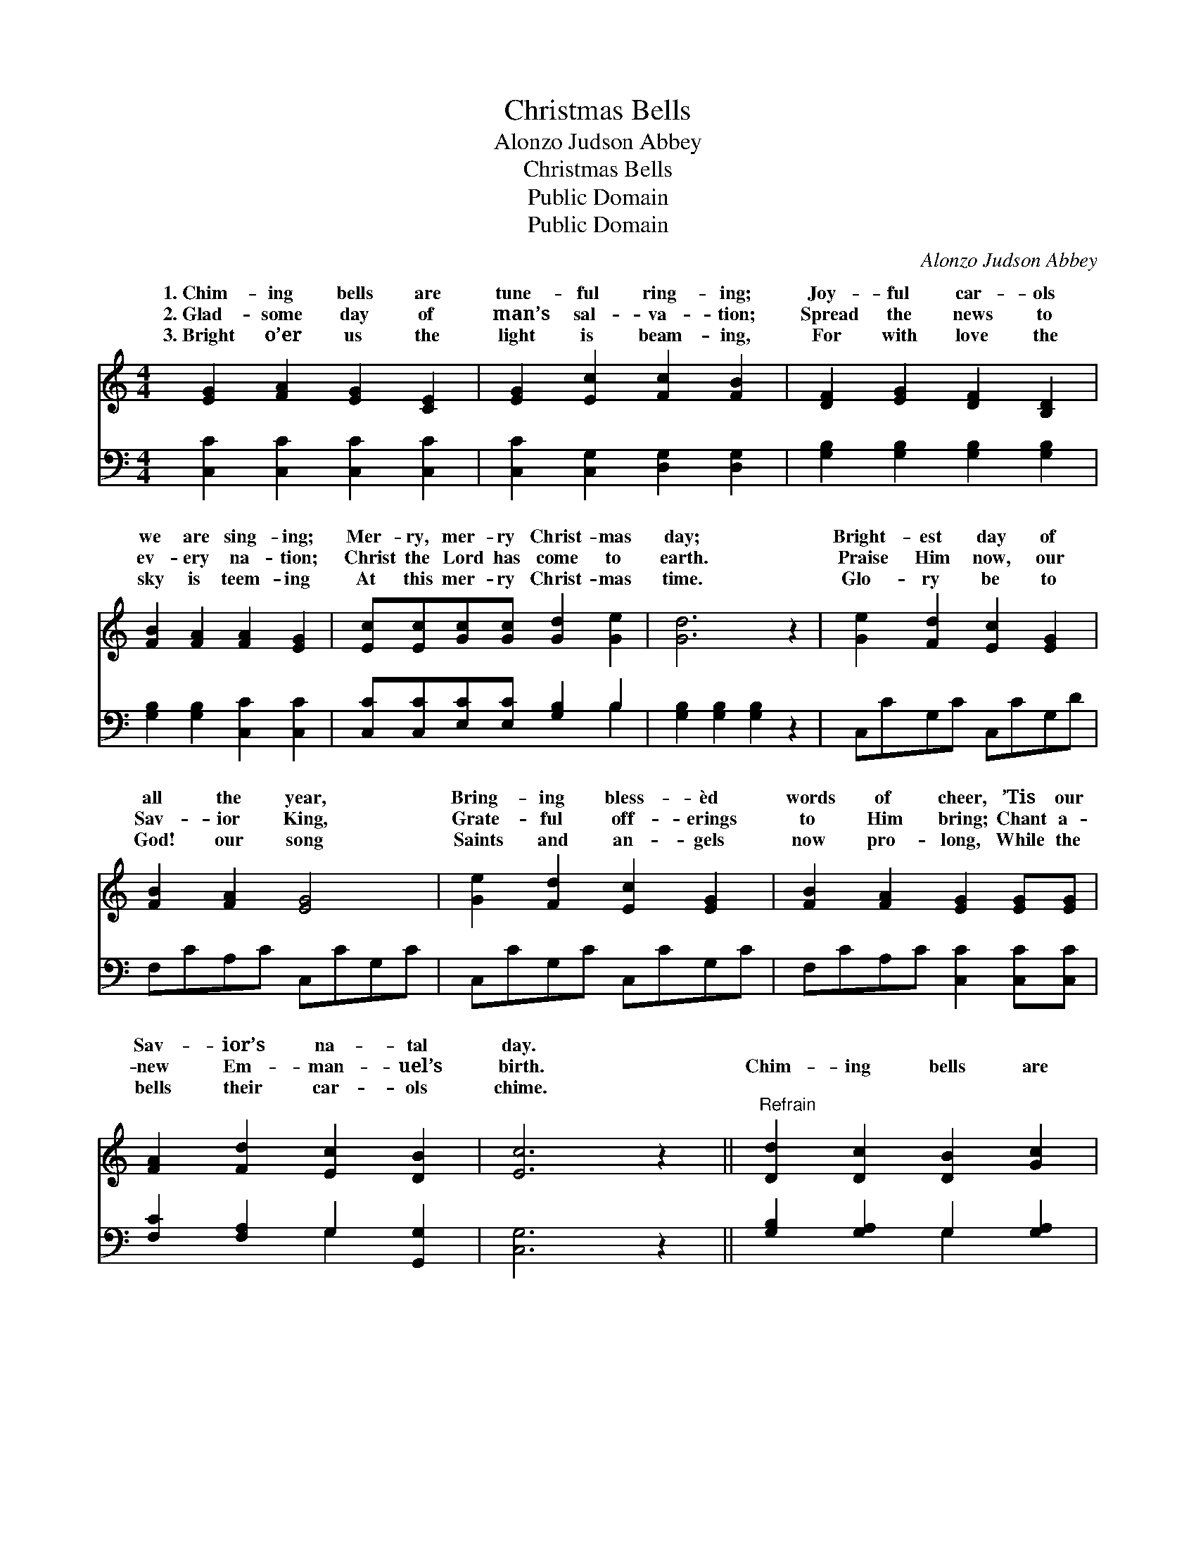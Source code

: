 X:1
T:Christmas Bells
T:Alonzo Judson Abbey
T:Christmas Bells
T:Public Domain
T:Public Domain
C:Alonzo Judson Abbey
Z:Public Domain
%%score ( 1 2 ) ( 3 4 )
L:1/8
M:4/4
K:C
V:1 treble 
V:2 treble 
V:3 bass 
V:4 bass 
V:1
 [EG]2 [FA]2 [EG]2 [CE]2 | [EG]2 [Ec]2 [Fc]2 [FB]2 | [DF]2 [EG]2 [DF]2 [B,D]2 | %3
w: 1.~Chim- ing bells are|tune- ful ring- ing;|Joy- ful car- ols|
w: 2.~Glad- some day of|man’s sal- va- tion;|Spread the news to|
w: 3.~Bright o’er us the|light is beam- ing,|For with love the|
 [FB]2 [FA]2 [FA]2 [EG]2 | [Ec][Ec][Gc][Gc] [Gd]2 [Ge]2 | [Gd]6 z2 | [Ge]2 [Fd]2 [Ec]2 [EG]2 | %7
w: we are sing- ing;|Mer- ry, mer- ry Christ- mas|day;|Bright- est day of|
w: ev- ery na- tion;|Christ the Lord has come to|earth.|Praise Him now, our|
w: sky is teem- ing|At this mer- ry Christ- mas|time.|Glo- ry be to|
 [FB]2 [FA]2 [EG]4 | [Ge]2 [Fd]2 [Ec]2 [EG]2 | [FB]2 [FA]2 [EG]2 [EG][EG] | %10
w: all the year,|Bring- ing bless- èd|words of cheer, ’Tis our|
w: Sav- ior King,|Grate- ful off- erings|to Him bring; Chant a-|
w: God! our song|Saints and an- gels|now pro- long, While the|
 [FA]2 [Fd]2 [Ec]2 [DB]2 | [Ec]6 z2 ||"^Refrain" [Dd]2 [Dc]2 [DB]2 [Gc]2 | %13
w: Sav- ior’s na- tal|day.||
w: new Em- man- uel’s|birth.|Chim- ing bells are|
w: bells their car- ols|chime.||
 [Gd]2 [Ge]2 [Gd]2 [GB]2 | [Ac]2 [GB]2 [^FA]2 [GB]2 | [Ac]2 [^Fd]2 [Ac]2 [GB]2 | %16
w: |||
w: tune- ful ring- ing;|Joy- ful car- ols|we are sing- ing;|
w: |||
 [Gc][Gc][Gd][Gd] [Ge]2 [Gc]2 | GG^FF G2 G2 | [Gc][GB][FA][Fd] [Ec]2 [DB]2 | [Ec]6 z2 |] %20
w: ||||
w: Mer- ry, mer- ry Christ- mas,|Mer- ry, mer- ry Christ- mas,|ry Christ- mas day. * *||
w: ||||
V:2
 x8 | x8 | x8 | x8 | x8 | x8 | x8 | x8 | x8 | x8 | x8 | x8 || x8 | x8 | x8 | x8 | x8 | d2 d2 d4 | %18
w: ||||||||||||||||||
w: |||||||||||||||||Mer- ry, mer-|
 x8 | x8 |] %20
w: ||
w: ||
V:3
 [C,C]2 [C,C]2 [C,C]2 [C,C]2 | [C,C]2 [C,G,]2 [D,G,]2 [D,G,]2 | [G,B,]2 [G,B,]2 [G,B,]2 [G,B,]2 | %3
 [G,B,]2 [G,B,]2 [C,C]2 [C,C]2 | [C,C][C,C][E,C][E,C] [G,B,]2 B,2 | [G,B,]2 [G,B,]2 [G,B,]2 z2 | %6
 C,CG,C C,CG,D | F,CA,C C,CG,C | C,CG,C C,CG,C | F,CA,C [C,C]2 [C,C][C,C] | %10
 [F,C]2 [F,A,]2 G,2 [G,,G,]2 | [C,G,]6 z2 || [G,B,]2 [G,A,]2 G,2 [G,A,]2 | %13
 [G,B,]2 [G,C]2 [G,B,]2 [G,D]2 | [D,D]2 [D,D]2 [D,D]2 [D,D]2 | [D,D]2 [D,D]2 [G,D]2 [G,D]2 | %16
 [E,C][E,C][G,B,][G,B,] C2 [E,C]2 | [G,B,][G,B,][A,C][A,C] [B,D]2 [G,B,]2 | %18
 [E,C][E,C][F,C][F,A,] G,2 [G,,G,]2 | [C,G,]6 z2 |] %20
V:4
 x8 | x8 | x8 | x8 | x6 B,2 | x8 | x8 | x8 | x8 | x8 | x4 G,2 x2 | x8 || x4 G,2 x2 | x8 | x8 | x8 | %16
 x4 C2 x2 | x8 | x4 G,2 x2 | x8 |] %20

